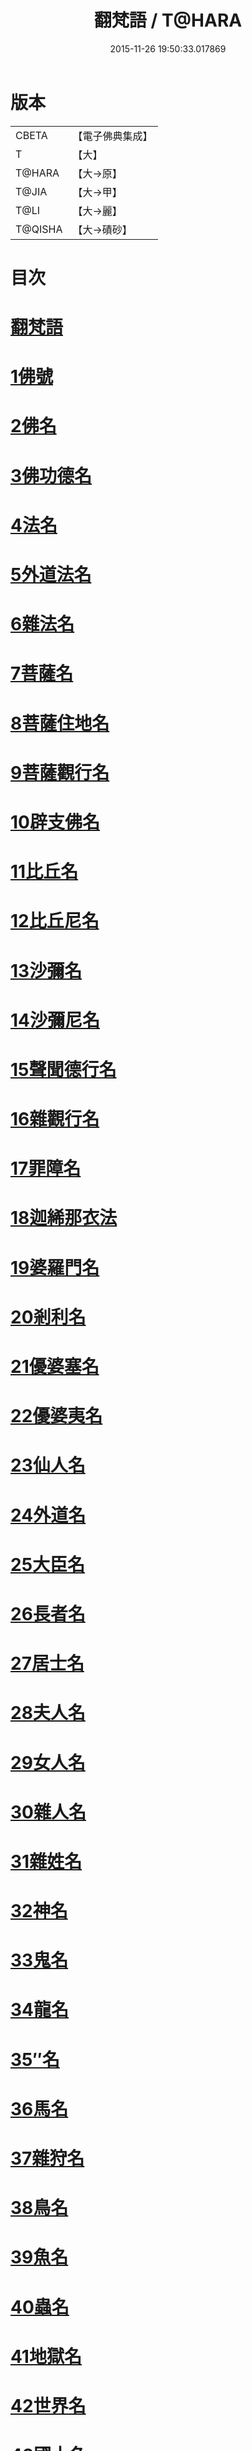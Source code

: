 #+TITLE: 翻梵語 / T@HARA
#+DATE: 2015-11-26 19:50:33.017869
* 版本
 |     CBETA|【電子佛典集成】|
 |         T|【大】     |
 |    T@HARA|【大→原】   |
 |     T@JIA|【大→甲】   |
 |      T@LI|【大→麗】   |
 |   T@QISHA|【大→磧砂】  |

* 目次
* [[file:KR6s0018_001.txt::001-0981a5][翻梵語]]
* [[file:KR6s0018_001.txt::0981b1][1佛號]]
* [[file:KR6s0018_001.txt::0981b14][2佛名]]
* [[file:KR6s0018_001.txt::0983a3][3佛功德名]]
* [[file:KR6s0018_001.txt::0983a18][4法名]]
* [[file:KR6s0018_001.txt::0985b6][5外道法名]]
* [[file:KR6s0018_001.txt::0986a14][6雜法名]]
* [[file:KR6s0018_002.txt::002-0991b9][7菩薩名]]
* [[file:KR6s0018_002.txt::0992c4][8菩薩住地名]]
* [[file:KR6s0018_002.txt::0993a1][9菩薩觀行名]]
* [[file:KR6s0018_002.txt::0993a21][10辟支佛名]]
* [[file:KR6s0018_002.txt::0993b4][11比丘名]]
* [[file:KR6s0018_003.txt::003-1001b11][12比丘尼名]]
* [[file:KR6s0018_003.txt::1003a4][13沙彌名]]
* [[file:KR6s0018_003.txt::1003a20][14沙彌尼名]]
* [[file:KR6s0018_003.txt::1003b1][15聲聞德行名]]
* [[file:KR6s0018_003.txt::1003c13][16雜觀行名]]
* [[file:KR6s0018_003.txt::1004a7][17罪障名]]
* [[file:KR6s0018_003.txt::1004b16][18迦絺那衣法]]
* [[file:KR6s0018_004.txt::004-1007b6][19婆羅門名]]
* [[file:KR6s0018_004.txt::1008c8][20剎利名]]
* [[file:KR6s0018_005.txt::005-1012b13][21優婆塞名]]
* [[file:KR6s0018_005.txt::1012c4][22優婆夷名]]
* [[file:KR6s0018_005.txt::1013a18][23仙人名]]
* [[file:KR6s0018_005.txt::1014a3][24外道名]]
* [[file:KR6s0018_005.txt::1016a10][25大臣名]]
* [[file:KR6s0018_005.txt::1016a21][26長者名]]
* [[file:KR6s0018_005.txt::1017a11][27居士名]]
* [[file:KR6s0018_005.txt::1017b11][28夫人名]]
* [[file:KR6s0018_005.txt::1017c8][29女人名]]
* [[file:KR6s0018_006.txt::006-1018c26][30雜人名]]
* [[file:KR6s0018_006.txt::1027a23][31雜姓名]]
* [[file:KR6s0018_007.txt::007-1027c22][32神名]]
* [[file:KR6s0018_007.txt::1029b20][33鬼名]]
* [[file:KR6s0018_007.txt::1030b17][34龍名]]
* [[file:KR6s0018_007.txt::1031b24][35″名]]
* [[file:KR6s0018_007.txt::1032a1][36馬名]]
* [[file:KR6s0018_007.txt::1032a10][37雜狩名]]
* [[file:KR6s0018_007.txt::1032a18][38鳥名]]
* [[file:KR6s0018_007.txt::1032c4][39魚名]]
* [[file:KR6s0018_007.txt::1032c9][40蟲名]]
* [[file:KR6s0018_007.txt::1033a13][41地獄名]]
* [[file:KR6s0018_008.txt::008-1033c21][42世界名]]
* [[file:KR6s0018_008.txt::1034a20][43國土名]]
* [[file:KR6s0018_008.txt::1038a2][44城名]]
* [[file:KR6s0018_008.txt::1039c7][45邑名]]
* [[file:KR6s0018_008.txt::1039c23][46聚落名]]
* [[file:KR6s0018_008.txt::1040b8][47村名]]
* [[file:KR6s0018_008.txt::1041b10][48寺舍名]]
* [[file:KR6s0018_008.txt::1041c9][49堂舍名]]
* [[file:KR6s0018_008.txt::1041c23][50處所名]]
* [[file:KR6s0018_009.txt::009-1042b27][51山名]]
* [[file:KR6s0018_009.txt::1044b7][52河名]]
* [[file:KR6s0018_009.txt::1045a13][53江名]]
* [[file:KR6s0018_009.txt::1045b3][54池名]]
* [[file:KR6s0018_009.txt::1045b19][55洲名]]
* [[file:KR6s0018_009.txt::1045c2][56地名]]
* [[file:KR6s0018_009.txt::1045c6][57水名]]
* [[file:KR6s0018_009.txt::1045c23][58火名]]
* [[file:KR6s0018_009.txt::1046a1][59風名]]
* [[file:KR6s0018_009.txt::1046a10][60薗名]]
* [[file:KR6s0018_009.txt::1046c3][61林名]]
* [[file:KR6s0018_009.txt::1047b11][62樹名]]
* [[file:KR6s0018_010.txt::1049a2][63草名]]
* [[file:KR6s0018_010.txt::1049b1][64香名]]
* [[file:KR6s0018_010.txt::1049c1][65華名]]
* [[file:KR6s0018_010.txt::1050c16][66菓名]]
* [[file:KR6s0018_010.txt::1051a21][67衣服名]]
* [[file:KR6s0018_010.txt::1052b12][68藥名]]
* [[file:KR6s0018_010.txt::1052c5][69飲食名]]
* [[file:KR6s0018_010.txt::1053b19][70藏名]]
* [[file:KR6s0018_010.txt::1053c5][71寶名]]
* [[file:KR6s0018_010.txt::1054b4][72時節名]]
* [[file:KR6s0018_010.txt::1054c1][73數名]]
* 卷
** [[file:KR6s0018_001.txt][翻梵語 1]]
** [[file:KR6s0018_002.txt][翻梵語 2]]
** [[file:KR6s0018_003.txt][翻梵語 3]]
** [[file:KR6s0018_004.txt][翻梵語 4]]
** [[file:KR6s0018_005.txt][翻梵語 5]]
** [[file:KR6s0018_006.txt][翻梵語 6]]
** [[file:KR6s0018_007.txt][翻梵語 7]]
** [[file:KR6s0018_008.txt][翻梵語 8]]
** [[file:KR6s0018_009.txt][翻梵語 9]]
** [[file:KR6s0018_010.txt][翻梵語 10]]

